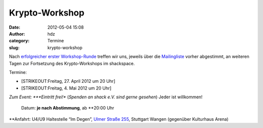 Krypto-Workshop
###############
:date: 2012-05-04 15:08
:author: hdz
:category: Termine
:slug: krypto-workshop

Nach `erfolgreicher erster
Workshop-Runde <http://shackspace.de/?p=3069>`__ treffen wir uns,
jeweils über die
`Mailingliste <lists.shackspace.de/mailman/listinfo/public>`__ vorher
abgestimmt, an weiteren Tagen zur Fortsetzung des Krypto-Workshops im
shackspace.

Termine:

-  [STRIKEOUT:Freitag, 27. April 2012 um 20 Uhr]
-  [STRIKEOUT:Freitag, 4. Mai 2012 um 20 Uhr]

.. raw:: html

   <div>

*Zum Event:
*\ **Eintritt frei!** (*Spenden an shack e.V. sind gerne gesehen*) Jeder
ist willkommen!
 Datum: **je nach Abstimmung**, ab \ **20:00 Uhr
**\ Anfahrt: U4/U9 Haltestelle “Im Degen”, \ `Ulmer Straße
255 <http://shackspace.de/?page_id=713>`__, Stuttgart Wangen (gegenüber
Kulturhaus Arena)

.. raw:: html

   </div>



